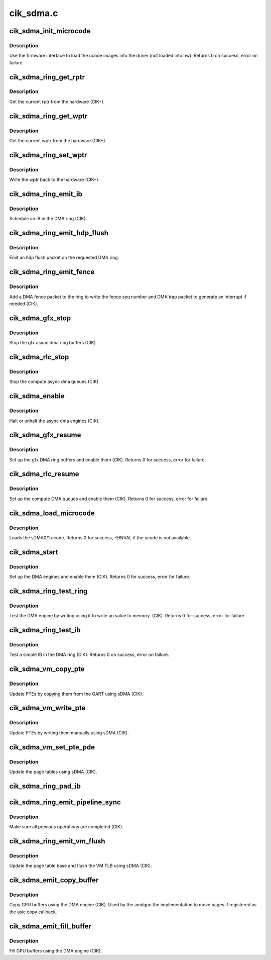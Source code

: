 .. -*- coding: utf-8; mode: rst -*-

==========
cik_sdma.c
==========


.. _`cik_sdma_init_microcode`:

cik_sdma_init_microcode
=======================

.. c:function:: int cik_sdma_init_microcode (struct amdgpu_device *adev)

    load ucode images from disk

    :param struct amdgpu_device \*adev:
        amdgpu_device pointer



.. _`cik_sdma_init_microcode.description`:

Description
-----------

Use the firmware interface to load the ucode images into
the driver (not loaded into hw).
Returns 0 on success, error on failure.



.. _`cik_sdma_ring_get_rptr`:

cik_sdma_ring_get_rptr
======================

.. c:function:: uint32_t cik_sdma_ring_get_rptr (struct amdgpu_ring *ring)

    get the current read pointer

    :param struct amdgpu_ring \*ring:
        amdgpu ring pointer



.. _`cik_sdma_ring_get_rptr.description`:

Description
-----------

Get the current rptr from the hardware (CIK+).



.. _`cik_sdma_ring_get_wptr`:

cik_sdma_ring_get_wptr
======================

.. c:function:: uint32_t cik_sdma_ring_get_wptr (struct amdgpu_ring *ring)

    get the current write pointer

    :param struct amdgpu_ring \*ring:
        amdgpu ring pointer



.. _`cik_sdma_ring_get_wptr.description`:

Description
-----------

Get the current wptr from the hardware (CIK+).



.. _`cik_sdma_ring_set_wptr`:

cik_sdma_ring_set_wptr
======================

.. c:function:: void cik_sdma_ring_set_wptr (struct amdgpu_ring *ring)

    commit the write pointer

    :param struct amdgpu_ring \*ring:
        amdgpu ring pointer



.. _`cik_sdma_ring_set_wptr.description`:

Description
-----------

Write the wptr back to the hardware (CIK+).



.. _`cik_sdma_ring_emit_ib`:

cik_sdma_ring_emit_ib
=====================

.. c:function:: void cik_sdma_ring_emit_ib (struct amdgpu_ring *ring, struct amdgpu_ib *ib)

    Schedule an IB on the DMA engine

    :param struct amdgpu_ring \*ring:
        amdgpu ring pointer

    :param struct amdgpu_ib \*ib:
        IB object to schedule



.. _`cik_sdma_ring_emit_ib.description`:

Description
-----------

Schedule an IB in the DMA ring (CIK).



.. _`cik_sdma_ring_emit_hdp_flush`:

cik_sdma_ring_emit_hdp_flush
============================

.. c:function:: void cik_sdma_ring_emit_hdp_flush (struct amdgpu_ring *ring)

    emit an hdp flush on the DMA ring

    :param struct amdgpu_ring \*ring:
        amdgpu ring pointer



.. _`cik_sdma_ring_emit_hdp_flush.description`:

Description
-----------

Emit an hdp flush packet on the requested DMA ring.



.. _`cik_sdma_ring_emit_fence`:

cik_sdma_ring_emit_fence
========================

.. c:function:: void cik_sdma_ring_emit_fence (struct amdgpu_ring *ring, u64 addr, u64 seq, unsigned flags)

    emit a fence on the DMA ring

    :param struct amdgpu_ring \*ring:
        amdgpu ring pointer

    :param u64 addr:

        *undescribed*

    :param u64 seq:

        *undescribed*

    :param unsigned flags:

        *undescribed*



.. _`cik_sdma_ring_emit_fence.description`:

Description
-----------

Add a DMA fence packet to the ring to write
the fence seq number and DMA trap packet to generate
an interrupt if needed (CIK).



.. _`cik_sdma_gfx_stop`:

cik_sdma_gfx_stop
=================

.. c:function:: void cik_sdma_gfx_stop (struct amdgpu_device *adev)

    stop the gfx async dma engines

    :param struct amdgpu_device \*adev:
        amdgpu_device pointer



.. _`cik_sdma_gfx_stop.description`:

Description
-----------

Stop the gfx async dma ring buffers (CIK).



.. _`cik_sdma_rlc_stop`:

cik_sdma_rlc_stop
=================

.. c:function:: void cik_sdma_rlc_stop (struct amdgpu_device *adev)

    stop the compute async dma engines

    :param struct amdgpu_device \*adev:
        amdgpu_device pointer



.. _`cik_sdma_rlc_stop.description`:

Description
-----------

Stop the compute async dma queues (CIK).



.. _`cik_sdma_enable`:

cik_sdma_enable
===============

.. c:function:: void cik_sdma_enable (struct amdgpu_device *adev, bool enable)

    stop the async dma engines

    :param struct amdgpu_device \*adev:
        amdgpu_device pointer

    :param bool enable:
        enable/disable the DMA MEs.



.. _`cik_sdma_enable.description`:

Description
-----------

Halt or unhalt the async dma engines (CIK).



.. _`cik_sdma_gfx_resume`:

cik_sdma_gfx_resume
===================

.. c:function:: int cik_sdma_gfx_resume (struct amdgpu_device *adev)

    setup and start the async dma engines

    :param struct amdgpu_device \*adev:
        amdgpu_device pointer



.. _`cik_sdma_gfx_resume.description`:

Description
-----------

Set up the gfx DMA ring buffers and enable them (CIK).
Returns 0 for success, error for failure.



.. _`cik_sdma_rlc_resume`:

cik_sdma_rlc_resume
===================

.. c:function:: int cik_sdma_rlc_resume (struct amdgpu_device *adev)

    setup and start the async dma engines

    :param struct amdgpu_device \*adev:
        amdgpu_device pointer



.. _`cik_sdma_rlc_resume.description`:

Description
-----------

Set up the compute DMA queues and enable them (CIK).
Returns 0 for success, error for failure.



.. _`cik_sdma_load_microcode`:

cik_sdma_load_microcode
=======================

.. c:function:: int cik_sdma_load_microcode (struct amdgpu_device *adev)

    load the sDMA ME ucode

    :param struct amdgpu_device \*adev:
        amdgpu_device pointer



.. _`cik_sdma_load_microcode.description`:

Description
-----------

Loads the sDMA0/1 ucode.
Returns 0 for success, -EINVAL if the ucode is not available.



.. _`cik_sdma_start`:

cik_sdma_start
==============

.. c:function:: int cik_sdma_start (struct amdgpu_device *adev)

    setup and start the async dma engines

    :param struct amdgpu_device \*adev:
        amdgpu_device pointer



.. _`cik_sdma_start.description`:

Description
-----------

Set up the DMA engines and enable them (CIK).
Returns 0 for success, error for failure.



.. _`cik_sdma_ring_test_ring`:

cik_sdma_ring_test_ring
=======================

.. c:function:: int cik_sdma_ring_test_ring (struct amdgpu_ring *ring)

    simple async dma engine test

    :param struct amdgpu_ring \*ring:
        amdgpu_ring structure holding ring information



.. _`cik_sdma_ring_test_ring.description`:

Description
-----------

Test the DMA engine by writing using it to write an
value to memory. (CIK).
Returns 0 for success, error for failure.



.. _`cik_sdma_ring_test_ib`:

cik_sdma_ring_test_ib
=====================

.. c:function:: int cik_sdma_ring_test_ib (struct amdgpu_ring *ring)

    test an IB on the DMA engine

    :param struct amdgpu_ring \*ring:
        amdgpu_ring structure holding ring information



.. _`cik_sdma_ring_test_ib.description`:

Description
-----------

Test a simple IB in the DMA ring (CIK).
Returns 0 on success, error on failure.



.. _`cik_sdma_vm_copy_pte`:

cik_sdma_vm_copy_pte
====================

.. c:function:: void cik_sdma_vm_copy_pte (struct amdgpu_ib *ib, uint64_t pe, uint64_t src, unsigned count)

    update PTEs by copying them from the GART

    :param struct amdgpu_ib \*ib:
        indirect buffer to fill with commands

    :param uint64_t pe:
        addr of the page entry

    :param uint64_t src:
        src addr to copy from

    :param unsigned count:
        number of page entries to update



.. _`cik_sdma_vm_copy_pte.description`:

Description
-----------

Update PTEs by copying them from the GART using sDMA (CIK).



.. _`cik_sdma_vm_write_pte`:

cik_sdma_vm_write_pte
=====================

.. c:function:: void cik_sdma_vm_write_pte (struct amdgpu_ib *ib, const dma_addr_t *pages_addr, uint64_t pe, uint64_t addr, unsigned count, uint32_t incr, uint32_t flags)

    update PTEs by writing them manually

    :param struct amdgpu_ib \*ib:
        indirect buffer to fill with commands

    :param const dma_addr_t \*pages_addr:

        *undescribed*

    :param uint64_t pe:
        addr of the page entry

    :param uint64_t addr:
        dst addr to write into pe

    :param unsigned count:
        number of page entries to update

    :param uint32_t incr:
        increase next addr by incr bytes

    :param uint32_t flags:
        access flags



.. _`cik_sdma_vm_write_pte.description`:

Description
-----------

Update PTEs by writing them manually using sDMA (CIK).



.. _`cik_sdma_vm_set_pte_pde`:

cik_sdma_vm_set_pte_pde
=======================

.. c:function:: void cik_sdma_vm_set_pte_pde (struct amdgpu_ib *ib, uint64_t pe, uint64_t addr, unsigned count, uint32_t incr, uint32_t flags)

    update the page tables using sDMA

    :param struct amdgpu_ib \*ib:
        indirect buffer to fill with commands

    :param uint64_t pe:
        addr of the page entry

    :param uint64_t addr:
        dst addr to write into pe

    :param unsigned count:
        number of page entries to update

    :param uint32_t incr:
        increase next addr by incr bytes

    :param uint32_t flags:
        access flags



.. _`cik_sdma_vm_set_pte_pde.description`:

Description
-----------

Update the page tables using sDMA (CIK).



.. _`cik_sdma_ring_pad_ib`:

cik_sdma_ring_pad_ib
====================

.. c:function:: void cik_sdma_ring_pad_ib (struct amdgpu_ring *ring, struct amdgpu_ib *ib)

    pad the IB to the required number of dw

    :param struct amdgpu_ring \*ring:

        *undescribed*

    :param struct amdgpu_ib \*ib:
        indirect buffer to fill with padding



.. _`cik_sdma_ring_emit_pipeline_sync`:

cik_sdma_ring_emit_pipeline_sync
================================

.. c:function:: void cik_sdma_ring_emit_pipeline_sync (struct amdgpu_ring *ring)

    sync the pipeline

    :param struct amdgpu_ring \*ring:
        amdgpu_ring pointer



.. _`cik_sdma_ring_emit_pipeline_sync.description`:

Description
-----------

Make sure all previous operations are completed (CIK).



.. _`cik_sdma_ring_emit_vm_flush`:

cik_sdma_ring_emit_vm_flush
===========================

.. c:function:: void cik_sdma_ring_emit_vm_flush (struct amdgpu_ring *ring, unsigned vm_id, uint64_t pd_addr)

    cik vm flush using sDMA

    :param struct amdgpu_ring \*ring:
        amdgpu_ring pointer

    :param unsigned vm_id:

        *undescribed*

    :param uint64_t pd_addr:

        *undescribed*



.. _`cik_sdma_ring_emit_vm_flush.description`:

Description
-----------

Update the page table base and flush the VM TLB
using sDMA (CIK).



.. _`cik_sdma_emit_copy_buffer`:

cik_sdma_emit_copy_buffer
=========================

.. c:function:: void cik_sdma_emit_copy_buffer (struct amdgpu_ib *ib, uint64_t src_offset, uint64_t dst_offset, uint32_t byte_count)

    copy buffer using the sDMA engine

    :param struct amdgpu_ib \*ib:

        *undescribed*

    :param uint64_t src_offset:
        src GPU address

    :param uint64_t dst_offset:
        dst GPU address

    :param uint32_t byte_count:
        number of bytes to xfer



.. _`cik_sdma_emit_copy_buffer.description`:

Description
-----------

Copy GPU buffers using the DMA engine (CIK).
Used by the amdgpu ttm implementation to move pages if
registered as the asic copy callback.



.. _`cik_sdma_emit_fill_buffer`:

cik_sdma_emit_fill_buffer
=========================

.. c:function:: void cik_sdma_emit_fill_buffer (struct amdgpu_ib *ib, uint32_t src_data, uint64_t dst_offset, uint32_t byte_count)

    fill buffer using the sDMA engine

    :param struct amdgpu_ib \*ib:

        *undescribed*

    :param uint32_t src_data:
        value to write to buffer

    :param uint64_t dst_offset:
        dst GPU address

    :param uint32_t byte_count:
        number of bytes to xfer



.. _`cik_sdma_emit_fill_buffer.description`:

Description
-----------

Fill GPU buffers using the DMA engine (CIK).

